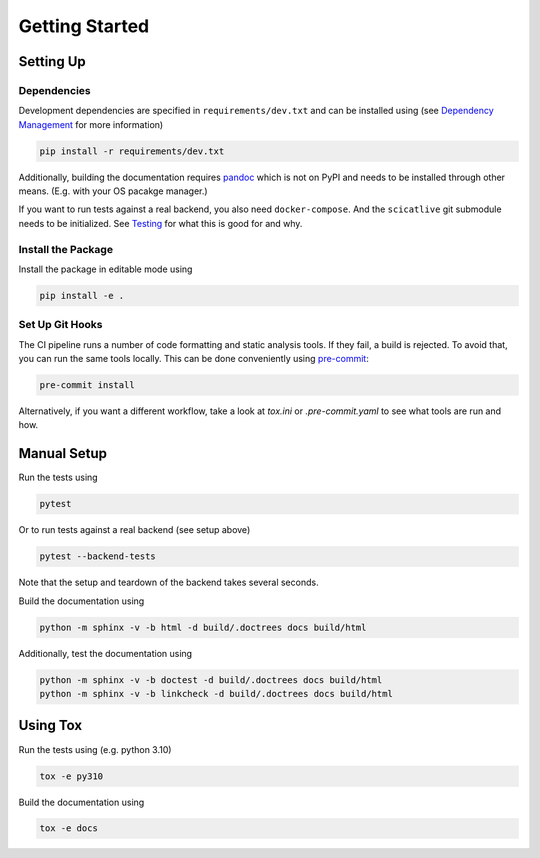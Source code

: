 Getting Started
===============

Setting Up
----------

Dependencies
~~~~~~~~~~~~

Development dependencies are specified in ``requirements/dev.txt`` and can be installed using (see `Dependency Management <./dependency-management.rst>`_ for more information)

.. code-block:: sh

    pip install -r requirements/dev.txt

Additionally, building the documentation requires `pandoc <https://pandoc.org/>`_ which is not on PyPI and needs to be installed through other means.
(E.g. with your OS pacakge manager.)

If you want to run tests against a real backend, you also need ``docker-compose``.
And the ``scicatlive`` git submodule needs to be initialized.
See `Testing <./testing.rst>`_ for what this is good for and why.

Install the Package
~~~~~~~~~~~~~~~~~~~

Install the package in editable mode using

.. code-block:: sh

    pip install -e .

Set Up Git Hooks
~~~~~~~~~~~~~~~~

The CI pipeline runs a number of code formatting and static analysis tools.
If they fail, a build is rejected.
To avoid that, you can run the same tools locally.
This can be done conveniently using `pre-commit <https://pre-commit.com/>`_:

.. code-block:: sh

    pre-commit install

Alternatively, if you want a different workflow, take a look at `tox.ini` or `.pre-commit.yaml` to see what tools are run and how.

Manual Setup
------------

Run the tests using

.. code-block:: sh

    pytest

Or to run tests against a real backend (see setup above)


.. code-block:: sh

    pytest --backend-tests

Note that the setup and teardown of the backend takes several seconds.

Build the documentation using

.. code-block:: sh

    python -m sphinx -v -b html -d build/.doctrees docs build/html

Additionally, test the documentation using

.. code-block:: sh

    python -m sphinx -v -b doctest -d build/.doctrees docs build/html
    python -m sphinx -v -b linkcheck -d build/.doctrees docs build/html


Using Tox
---------

Run the tests using (e.g. python 3.10)

.. code-block:: sh

    tox -e py310

Build the documentation using

.. code-block:: sh

    tox -e docs
